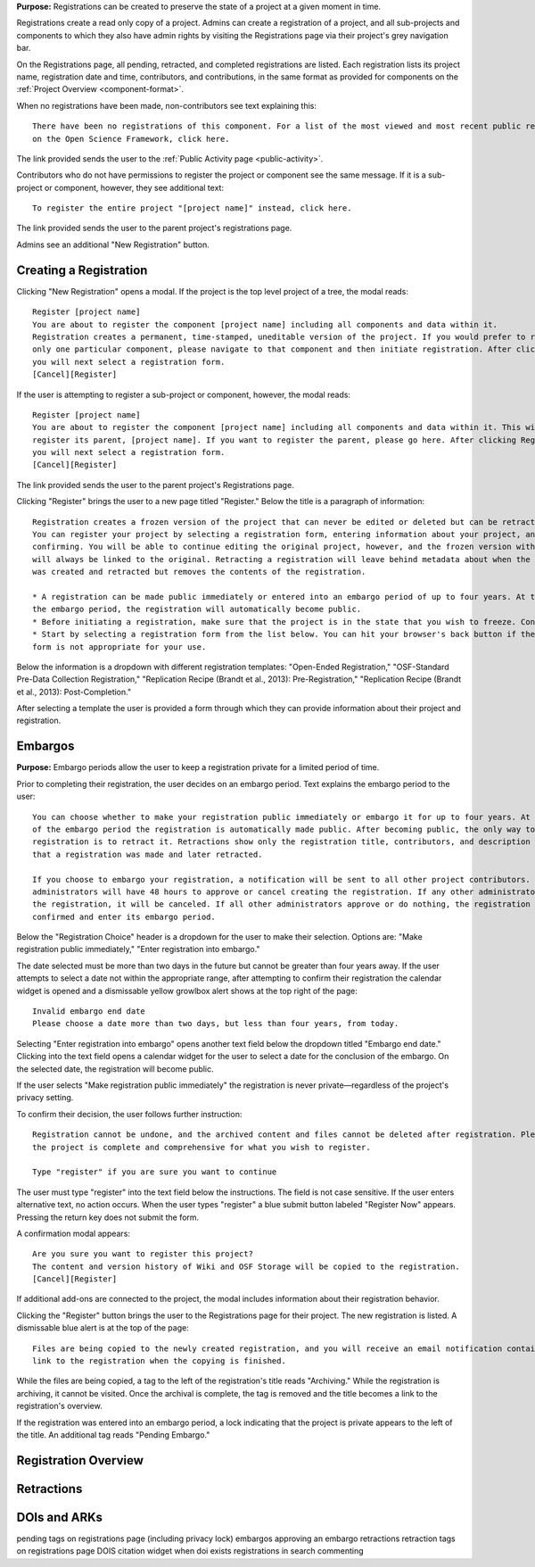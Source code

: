 **Purpose:** Registrations can be created to preserve the state of a project at a given moment in time.

Registrations create a read only copy of a project. Admins can create a registration of a project, and all sub-projects and components
to which they also have admin rights by visiting the Registrations page via their project's grey navigation bar.

On the Registrations page, all pending, retracted, and completed registrations are listed. Each registration lists its project name,
registration date and time, contributors, and contributions, in the same format as provided for components on the
:ref:`Project Overview <component-format>`.

When no registrations have been made, non-contributors see text explaining this::

    There have been no registrations of this component. For a list of the most viewed and most recent public registrations
    on the Open Science Framework, click here.

The link provided sends the user to the :ref:`Public Activity page <public-activity>`.

Contributors who do not have permissions to register the project or component see the same message. If it is a sub-project or component,
however, they see additional text::

    To register the entire project "[project name]" instead, click here.

The link provided sends the user to the parent project's registrations page.

Admins see an additional "New Registration" button.

Creating a Registration
-----------------
Clicking "New Registration" opens a modal. If the project is the top level project of a tree, the modal reads::

    Register [project name]
    You are about to register the component [project name] including all components and data within it.
    Registration creates a permanent, time-stamped, uneditable version of the project. If you would prefer to register
    only one particular component, please navigate to that component and then initiate registration. After clicking Register,
    you will next select a registration form.
    [Cancel][Register]

If the user is attempting to register a sub-project or component, however, the modal reads::

    Register [project name]
    You are about to register the component [project name] including all components and data within it. This will not
    register its parent, [project name]. If you want to register the parent, please go here. After clicking Register,
    you will next select a registration form.
    [Cancel][Register]

The link provided sends the user to the parent project's Registrations page.

Clicking "Register" brings the user to a new page titled "Register." Below the title is a paragraph of information::

    Registration creates a frozen version of the project that can never be edited or deleted but can be retracted.
    You can register your project by selecting a registration form, entering information about your project, and then
    confirming. You will be able to continue editing the original project, however, and the frozen version with timestamps
    will always be linked to the original. Retracting a registration will leave behind metadata about when the registration
    was created and retracted but removes the contents of the registration.

    * A registration can be made public immediately or entered into an embargo period of up to four years. At the end of
    the embargo period, the registration will automatically become public.
    * Before initiating a registration, make sure that the project is in the state that you wish to freeze. Consider turning links into forks.
    * Start by selecting a registration form from the list below. You can hit your browser's back button if the selected
    form is not appropriate for your use.

Below the information is a dropdown with different registration templates: "Open-Ended Registration," "OSF-Standard Pre-Data Collection
Registration," "Replication Recipe (Brandt et al., 2013): Pre-Registration," "Replication Recipe (Brandt et al., 2013): Post-Completion."

After selecting a template the user is provided a form through which they can provide information about their project and registration.

Embargos
------------
**Purpose:** Embargo periods allow the user to keep a registration private for a limited period of time.

Prior to completing their registration, the user decides on an embargo period. Text explains the embargo period to the user::

    You can choose whether to make your registration public immediately or embargo it for up to four years. At the end
    of the embargo period the registration is automatically made public. After becoming public, the only way to remove a
    registration is to retract it. Retractions show only the registration title, contributors, and description to indicate
    that a registration was made and later retracted.

    If you choose to embargo your registration, a notification will be sent to all other project contributors. Other
    administrators will have 48 hours to approve or cancel creating the registration. If any other administrator rejects
    the registration, it will be canceled. If all other administrators approve or do nothing, the registration will be
    confirmed and enter its embargo period.

Below the "Registration Choice" header is a dropdown for the user to make their selection. Options are: "Make registration
public immediately," "Enter registration into embargo."

The date selected must be more than two days in the future but cannot be greater than four years away. If the user attempts to
select a date not within the appropriate range, after attempting to confirm their registration the calendar widget is opened
and a dismissable yellow growlbox alert shows at the top right of the page::

    Invalid embargo end date
    Please choose a date more than two days, but less than four years, from today.

Selecting "Enter registration into embargo" opens another text field below the dropdown titled "Embargo end date." Clicking
into the text field opens a calendar widget for the user to select a date for the conclusion of the embargo. On the selected date,
the registration will become public.

If the user selects "Make registration public immediately" the registration is never private—regardless of the project's privacy setting.

To confirm their decision, the user follows further instruction::

    Registration cannot be undone, and the archived content and files cannot be deleted after registration. Please be sure
    the project is complete and comprehensive for what you wish to register.

    Type "register" if you are sure you want to continue

The user must type "register" into the text field below the instructions. The field is not case sensitive. If the user enters
alternative text, no action occurs. When the user types "register" a blue submit button labeled "Register Now" appears. Pressing
the return key does not submit the form.

A confirmation modal appears::

    Are you sure you want to register this project?
    The content and version history of Wiki and OSF Storage will be copied to the registration.
    [Cancel][Register]

If additional add-ons are connected to the project, the modal includes information about their registration behavior.

Clicking the "Register" button brings the user to the Registrations page for their project. The new registration is listed.
A dismissable blue alert is at the top of the page::

    Files are being copied to the newly created registration, and you will receive an email notification containing a
    link to the registration when the copying is finished.

While the files are being copied, a tag to the left of the registration's title reads "Archiving." While the registration
is archiving, it cannot be visited. Once the archival is complete, the tag is removed and the title becomes a link to the registration's overview.


If the registration was entered into an embargo period, a lock indicating that the project is private appears to the left of the title.
An additional tag reads "Pending Embargo."


Registration Overview
---------------
.. todo:: finish registrations (archive folders, log linking to original, alert at top of page)

Retractions
---------------

DOIs and ARKs
------------------

pending tags on registrations page (including privacy lock)
embargos
approving an embargo
retractions
retraction tags on registrations page
DOIS
citation widget when doi exists
registrations in search
commenting
